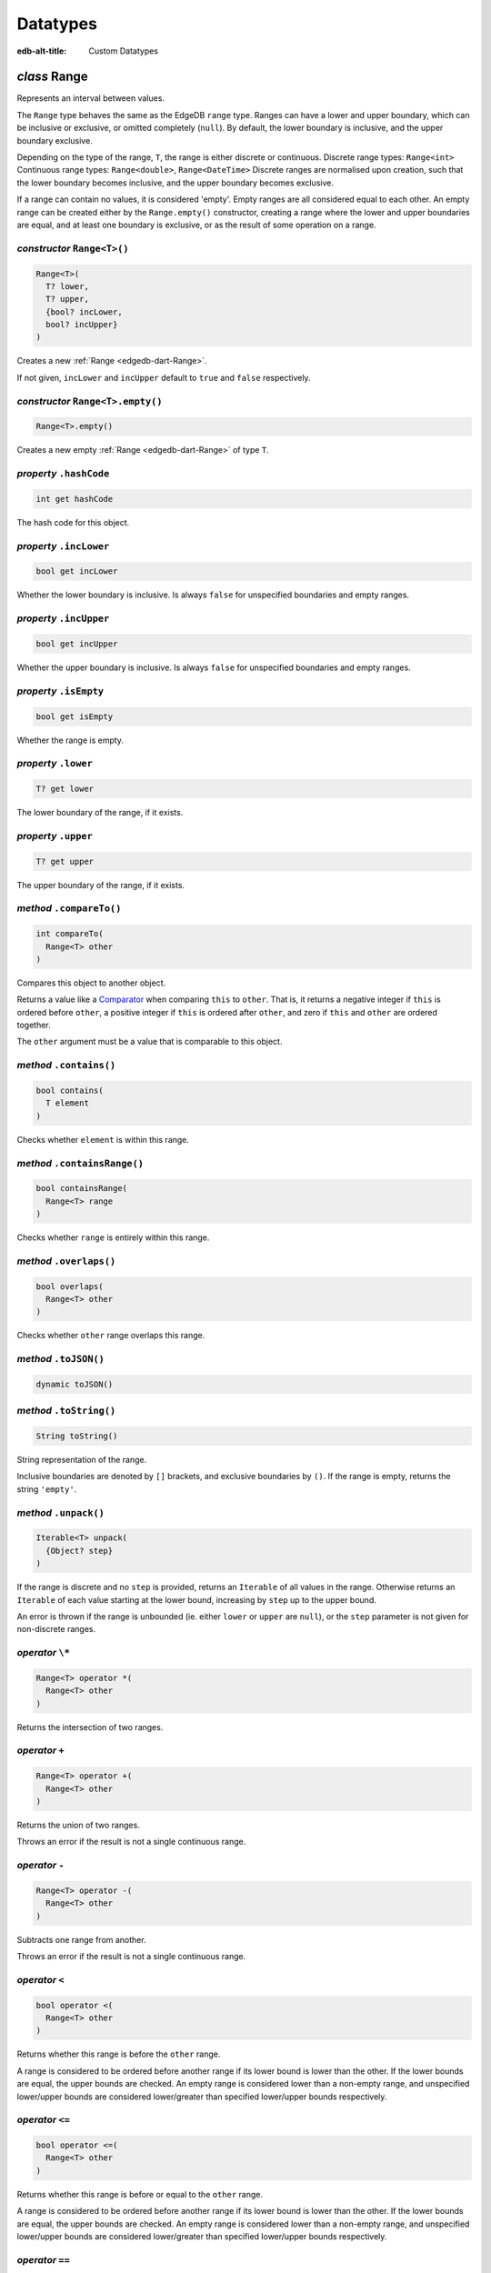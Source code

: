 
Datatypes
=========

:edb-alt-title: Custom Datatypes


.. _edgedb-dart-Range:

*class* Range
-------------

Represents an interval between values.

The ``Range`` type behaves the same as the EdgeDB ``range`` type.
Ranges can have a lower and upper boundary, which can be inclusive or
exclusive, or omitted completely (``null``). By default, the lower boundary
is inclusive, and the upper boundary exclusive.

Depending on the type of the range, ``T``, the range is either discrete or
continuous.
Discrete range types: ``Range<int>``
Continuous range types: ``Range<double>``, ``Range<DateTime>``
Discrete ranges are normalised upon creation, such that the lower boundary
becomes inclusive, and the upper boundary becomes exclusive.

If a range can contain no values, it is considered 'empty'. Empty ranges
are all considered equal to each other. An empty range can be created
either by the ``Range.empty()`` constructor, creating a range where the lower
and upper boundaries are equal, and at least one boundary is exclusive, or
as the result of some operation on a range.

.. _edgedb-dart-Range-Range:

*constructor* ``Range<T>()``
............................


.. code-block:: dart

    Range<T>(
      T? lower, 
      T? upper, 
      {bool? incLower, 
      bool? incUpper}
    )

Creates a new :ref:`Range <edgedb-dart-Range>`.

If not given, ``incLower`` and ``incUpper`` default to ``true`` and ``false``
respectively.

.. _edgedb-dart-Range-Range.empty:

*constructor* ``Range<T>.empty()``
..................................


.. code-block:: dart

    Range<T>.empty()

Creates a new empty :ref:`Range <edgedb-dart-Range>` of type ``T``.

.. _edgedb-dart-Range-hashCode:

*property* ``.hashCode``
........................


.. code-block:: dart

    int get hashCode

The hash code for this object.

.. _edgedb-dart-Range-incLower:

*property* ``.incLower``
........................


.. code-block:: dart

    bool get incLower

Whether the lower boundary is inclusive. Is always ``false`` for unspecified
boundaries and empty ranges.

.. _edgedb-dart-Range-incUpper:

*property* ``.incUpper``
........................


.. code-block:: dart

    bool get incUpper

Whether the upper boundary is inclusive. Is always ``false`` for unspecified
boundaries and empty ranges.

.. _edgedb-dart-Range-isEmpty:

*property* ``.isEmpty``
.......................


.. code-block:: dart

    bool get isEmpty

Whether the range is empty.

.. _edgedb-dart-Range-lower:

*property* ``.lower``
.....................


.. code-block:: dart

    T? get lower

The lower boundary of the range, if it exists.

.. _edgedb-dart-Range-upper:

*property* ``.upper``
.....................


.. code-block:: dart

    T? get upper

The upper boundary of the range, if it exists.

.. _edgedb-dart-Range-compareTo:

*method* ``.compareTo()``
.........................


.. code-block:: dart

    int compareTo(
      Range<T> other
    )

Compares this object to another object.

Returns a value like a `Comparator <https://api.dart.dev/stable/3.0.5/dart-core/Comparator.html>`__ when comparing ``this`` to ``other``.
That is, it returns a negative integer if ``this`` is ordered before ``other``,
a positive integer if ``this`` is ordered after ``other``,
and zero if ``this`` and ``other`` are ordered together.

The ``other`` argument must be a value that is comparable to this object.

.. _edgedb-dart-Range-contains:

*method* ``.contains()``
........................


.. code-block:: dart

    bool contains(
      T element
    )

Checks whether ``element`` is within this range.

.. _edgedb-dart-Range-containsRange:

*method* ``.containsRange()``
.............................


.. code-block:: dart

    bool containsRange(
      Range<T> range
    )

Checks whether ``range`` is entirely within this range.

.. _edgedb-dart-Range-overlaps:

*method* ``.overlaps()``
........................


.. code-block:: dart

    bool overlaps(
      Range<T> other
    )

Checks whether ``other`` range overlaps this range.

.. _edgedb-dart-Range-toJSON:

*method* ``.toJSON()``
......................


.. code-block:: dart

    dynamic toJSON()


.. _edgedb-dart-Range-toString:

*method* ``.toString()``
........................


.. code-block:: dart

    String toString()

String representation of the range.

Inclusive boundaries are denoted by ``[]`` brackets, and exclusive
boundaries by ``()``. If the range is empty, returns the string ``'empty'``.

.. _edgedb-dart-Range-unpack:

*method* ``.unpack()``
......................


.. code-block:: dart

    Iterable<T> unpack(
      {Object? step}
    )

If the range is discrete and no ``step`` is provided, returns an ``Iterable``
of all values in the range. Otherwise returns an ``Iterable`` of each
value starting at the lower bound, increasing by ``step`` up to the
upper bound.

An error is thrown if the range is unbounded (ie. either ``lower`` or
``upper`` are ``null``), or the ``step`` parameter is not given for
non-discrete ranges.

.. _edgedb-dart-Range-operator_multiply:

*operator* ``\*``
.................


.. code-block:: dart

    Range<T> operator *(
      Range<T> other
    )

Returns the intersection of two ranges.

.. _edgedb-dart-Range-operator_plus:

*operator* ``+``
................


.. code-block:: dart

    Range<T> operator +(
      Range<T> other
    )

Returns the union of two ranges.

Throws an error if the result is not a single continuous range.

.. _edgedb-dart-Range-operator_minus:

*operator* ``-``
................


.. code-block:: dart

    Range<T> operator -(
      Range<T> other
    )

Subtracts one range from another.

Throws an error if the result is not a single continuous range.

.. _edgedb-dart-Range-operator_less:

*operator* ``<``
................


.. code-block:: dart

    bool operator <(
      Range<T> other
    )

Returns whether this range is before the ``other`` range.

A range is considered to be ordered before another range if its
lower bound is lower than the other. If the lower bounds are equal, the
upper bounds are checked. An empty range is considered lower than a
non-empty range, and unspecified lower/upper bounds are considered
lower/greater than specified lower/upper bounds respectively.

.. _edgedb-dart-Range-operator_less_equal:

*operator* ``<=``
.................


.. code-block:: dart

    bool operator <=(
      Range<T> other
    )

Returns whether this range is before or equal to the ``other`` range.

A range is considered to be ordered before another range if its
lower bound is lower than the other. If the lower bounds are equal, the
upper bounds are checked. An empty range is considered lower than a
non-empty range, and unspecified lower/upper bounds are considered
lower/greater than specified lower/upper bounds respectively.

.. _edgedb-dart-Range-operator_equals:

*operator* ``==``
.................


.. code-block:: dart

    bool operator ==(
      Object other
    )

Returns whether two ranges are equal.

.. _edgedb-dart-Range-operator_greater:

*operator* ``>``
................


.. code-block:: dart

    bool operator >(
      Range<T> other
    )

Returns whether this range is after the ``other`` range.

A range is considered to be ordered after another range if its
lower bound is greater than the other. If the lower bounds are equal, the
upper bounds are checked. An empty range is considered lower than a
non-empty range, and unspecified lower/upper bounds are considered
lower/greater than specified lower/upper bounds respectively.

.. _edgedb-dart-Range-operator_greater_equal:

*operator* ``>=``
.................


.. code-block:: dart

    bool operator >=(
      Range<T> other
    )

Returns whether this range is after or equal to the ``other`` range.

A range is considered to be ordered after another range if its
lower bound is greater than the other. If the lower bounds are equal, the
upper bounds are checked. An empty range is considered lower than a
non-empty range, and unspecified lower/upper bounds are considered
lower/greater than specified lower/upper bounds respectively.

.. _edgedb-dart-ConfigMemory:

*class* ConfigMemory
--------------------

Represents an amount of memory in bytes.

Uses the base-2 ``KiB`` notation (1024 bytes), instead of the more
ambiguous 'kB', which can mean 1000 or 1024 bytes.

.. _edgedb-dart-ConfigMemory-ConfigMemory:

*constructor* ``ConfigMemory()``
................................


.. code-block:: dart

    ConfigMemory(
      int _bytes
    )


.. _edgedb-dart-ConfigMemory-ConfigMemory.parse:

*constructor* ``ConfigMemory.parse()``
......................................


.. code-block:: dart

    ConfigMemory.parse(
      String mem
    )


.. _edgedb-dart-ConfigMemory-bytes:

*property* ``.bytes``
.....................


.. code-block:: dart

    int get bytes


.. _edgedb-dart-ConfigMemory-gibibytes:

*property* ``.gibibytes``
.........................


.. code-block:: dart

    num get gibibytes


.. _edgedb-dart-ConfigMemory-kibibytes:

*property* ``.kibibytes``
.........................


.. code-block:: dart

    num get kibibytes


.. _edgedb-dart-ConfigMemory-mebibytes:

*property* ``.mebibytes``
.........................


.. code-block:: dart

    num get mebibytes


.. _edgedb-dart-ConfigMemory-pebibytes:

*property* ``.pebibytes``
.........................


.. code-block:: dart

    num get pebibytes


.. _edgedb-dart-ConfigMemory-tebibytes:

*property* ``.tebibytes``
.........................


.. code-block:: dart

    num get tebibytes


.. _edgedb-dart-ConfigMemory-toString:

*method* ``.toString()``
........................


.. code-block:: dart

    String toString()

A string representation of this object.

Some classes have a default textual representation,
often paired with a static ``parse`` function (like `int.parse <https://api.dart.dev/stable/3.0.5/dart-core/int/parse.html>`__).
These classes will provide the textual representation as
their string representation.

Other classes have no meaningful textual representation
that a program will care about.
Such classes will typically override ``toString`` to provide
useful information when inspecting the object,
mainly for debugging or logging.
